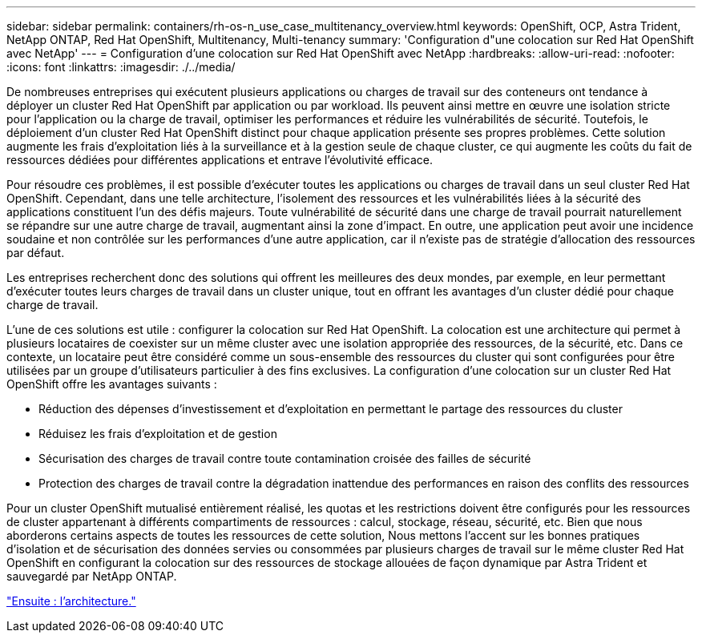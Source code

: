 ---
sidebar: sidebar 
permalink: containers/rh-os-n_use_case_multitenancy_overview.html 
keywords: OpenShift, OCP, Astra Trident, NetApp ONTAP, Red Hat OpenShift, Multitenancy, Multi-tenancy 
summary: 'Configuration d"une colocation sur Red Hat OpenShift avec NetApp' 
---
= Configuration d'une colocation sur Red Hat OpenShift avec NetApp
:hardbreaks:
:allow-uri-read: 
:nofooter: 
:icons: font
:linkattrs: 
:imagesdir: ./../media/


De nombreuses entreprises qui exécutent plusieurs applications ou charges de travail sur des conteneurs ont tendance à déployer un cluster Red Hat OpenShift par application ou par workload. Ils peuvent ainsi mettre en œuvre une isolation stricte pour l'application ou la charge de travail, optimiser les performances et réduire les vulnérabilités de sécurité. Toutefois, le déploiement d'un cluster Red Hat OpenShift distinct pour chaque application présente ses propres problèmes. Cette solution augmente les frais d'exploitation liés à la surveillance et à la gestion seule de chaque cluster, ce qui augmente les coûts du fait de ressources dédiées pour différentes applications et entrave l'évolutivité efficace.

Pour résoudre ces problèmes, il est possible d'exécuter toutes les applications ou charges de travail dans un seul cluster Red Hat OpenShift. Cependant, dans une telle architecture, l'isolement des ressources et les vulnérabilités liées à la sécurité des applications constituent l'un des défis majeurs. Toute vulnérabilité de sécurité dans une charge de travail pourrait naturellement se répandre sur une autre charge de travail, augmentant ainsi la zone d'impact. En outre, une application peut avoir une incidence soudaine et non contrôlée sur les performances d'une autre application, car il n'existe pas de stratégie d'allocation des ressources par défaut.

Les entreprises recherchent donc des solutions qui offrent les meilleures des deux mondes, par exemple, en leur permettant d'exécuter toutes leurs charges de travail dans un cluster unique, tout en offrant les avantages d'un cluster dédié pour chaque charge de travail.

L'une de ces solutions est utile : configurer la colocation sur Red Hat OpenShift. La colocation est une architecture qui permet à plusieurs locataires de coexister sur un même cluster avec une isolation appropriée des ressources, de la sécurité, etc. Dans ce contexte, un locataire peut être considéré comme un sous-ensemble des ressources du cluster qui sont configurées pour être utilisées par un groupe d'utilisateurs particulier à des fins exclusives. La configuration d'une colocation sur un cluster Red Hat OpenShift offre les avantages suivants :

* Réduction des dépenses d'investissement et d'exploitation en permettant le partage des ressources du cluster
* Réduisez les frais d'exploitation et de gestion
* Sécurisation des charges de travail contre toute contamination croisée des failles de sécurité
* Protection des charges de travail contre la dégradation inattendue des performances en raison des conflits des ressources


Pour un cluster OpenShift mutualisé entièrement réalisé, les quotas et les restrictions doivent être configurés pour les ressources de cluster appartenant à différents compartiments de ressources : calcul, stockage, réseau, sécurité, etc. Bien que nous aborderons certains aspects de toutes les ressources de cette solution, Nous mettons l'accent sur les bonnes pratiques d'isolation et de sécurisation des données servies ou consommées par plusieurs charges de travail sur le même cluster Red Hat OpenShift en configurant la colocation sur des ressources de stockage allouées de façon dynamique par Astra Trident et sauvegardé par NetApp ONTAP.

link:rh-os-n_use_case_multitenancy_architecture.html["Ensuite : l'architecture."]

